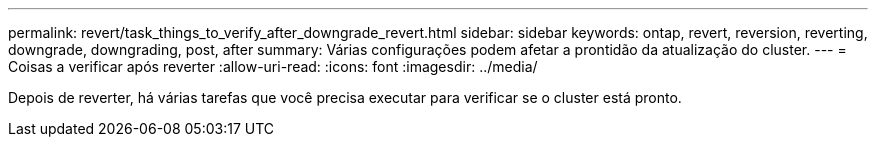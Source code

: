 ---
permalink: revert/task_things_to_verify_after_downgrade_revert.html 
sidebar: sidebar 
keywords: ontap, revert, reversion, reverting, downgrade, downgrading, post, after 
summary: Várias configurações podem afetar a prontidão da atualização do cluster. 
---
= Coisas a verificar após reverter
:allow-uri-read: 
:icons: font
:imagesdir: ../media/


[role="lead"]
Depois de reverter, há várias tarefas que você precisa executar para verificar se o cluster está pronto.
